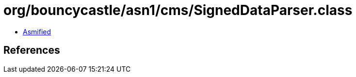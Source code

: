 = org/bouncycastle/asn1/cms/SignedDataParser.class

 - link:SignedDataParser-asmified.java[Asmified]

== References

